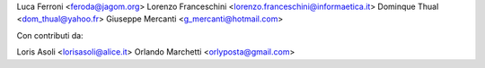 Luca Ferroni <feroda@jagom.org>
Lorenzo Franceschini <lorenzo.franceschini@informaetica.it>
Dominque Thual <dom_thual@yahoo.fr>
Giuseppe Mercanti <g_mercanti@hotmail.com>

Con contributi da:

Loris Asoli <lorisasoli@alice.it>
Orlando Marchetti <orlyposta@gmail.com>
